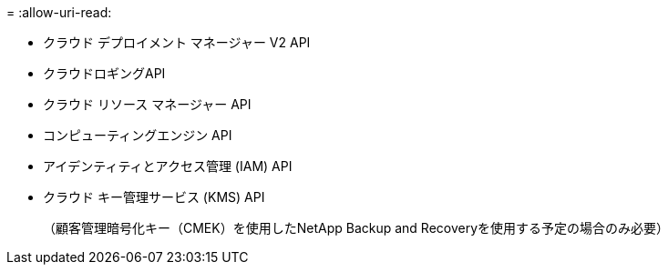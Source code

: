= 
:allow-uri-read: 


* クラウド デプロイメント マネージャー V2 API
* クラウドロギングAPI
* クラウド リソース マネージャー API
* コンピューティングエンジン API
* アイデンティティとアクセス管理 (IAM) API
* クラウド キー管理サービス (KMS) API
+
（顧客管理暗号化キー（CMEK）を使用したNetApp Backup and Recoveryを使用する予定の場合のみ必要）


